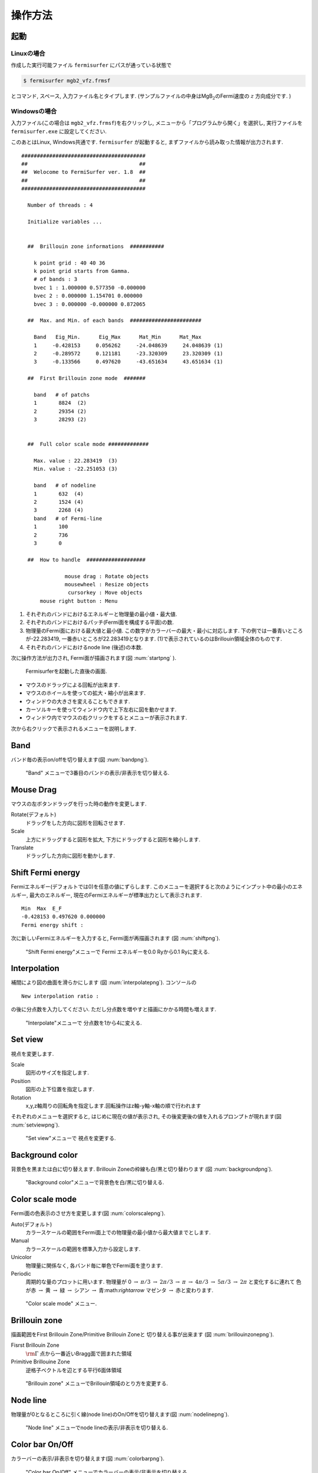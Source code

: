 操作方法
========

起動
----

Linuxの場合
~~~~~~~~~~~

作成した実行可能ファイル ``fermisurfer`` にパスが通っている状態で

.. code-block:: bash

    $ fermisurfer mgb2_vfz.frmsf
        

とコマンド, スペース, 入力ファイル名とタイプします.
(サンプルファイルの中身はMgB\ :math:`_2`\ のFermi速度の :math:`z` 方向成分です. )

Windowsの場合
~~~~~~~~~~~~~

入力ファイル(この場合は ``mgb2_vfz.frmsf``)を右クリックし,
メニューから「プログラムから開く」を選択し,
実行ファイルを ``fermisurfer.exe`` に設定してください.

このあとはLinux, Windows共通です. ``fermisurfer`` が起動すると,
まずファイルから読み取った情報が出力されます.

::

   ########################################
   ##                                    ##
   ##  Welocome to FermiSurfer ver. 1.8  ##
   ##                                    ##
   ########################################
   
     Number of threads : 4

     Initialize variables ...
   
   
     ##  Brillouin zone informations  ###########
   
       k point grid : 40 40 36
       k point grid starts from Gamma.
       # of bands : 3
       bvec 1 : 1.000000 0.577350 -0.000000
       bvec 2 : 0.000000 1.154701 0.000000
       bvec 3 : 0.000000 -0.000000 0.872065
   
     ##  Max. and Min. of each bands  #######################
   
       Band   Eig_Min.      Eig_Max      Mat_Min      Mat_Max
       1     -0.428153     0.056262     -24.048639     24.048639 (1)
       2     -0.289572     0.121181     -23.320309     23.320309 (1)
       3     -0.133566     0.497620     -43.651634     43.651634 (1)
   
     ##  First Brillouin zone mode  #######
   
       band   # of patchs
       1       8824  (2)
       2       29354 (2)
       3       28293 (2)
   
   
     ##  Full color scale mode #############
   
       Max. value : 22.283419  (3)
       Min. value : -22.251053 (3)
   
       band   # of nodeline
       1       632  (4)
       2       1524 (4)
       3       2268 (4)
       band   # of Fermi-line
       1       100
       2       736
       3       0
   
     ##  How to handle  ###################
   
                 mouse drag : Rotate objects
                 mousewheel : Resize objects
                  cursorkey : Move objects
         mouse right button : Menu

#. それぞれのバンドにおけるエネルギーと物理量の最小値・最大値.

#. それぞれのバンドにおけるパッチ(Fermi面を構成する平面)の数.

#. 物理量のFermi面における最大値と最小値.
   この数字がカラーバーの最大・最小に対応します.
   下の例では一番青いところが-22.283419,
   一番赤いところが22.283419となります.
   (1)で表示されているのはBrillouin領域全体のものです.

#. それぞれのバンドにおけるnode line (後述)の本数.

次に操作方法が出力され, Fermi面が描画されます(図 :num:`startpng` ).

.. _startpng:
     
.. figure:: ../figs/start.png

   Fermisurferを起動した直後の画面.

-  マウスのドラッグによる回転が出来ます.

-  マウスのホイールを使っての拡大・縮小が出来ます.

-  ウィンドウの大きさを変えることもできます.

-  カーソルキーを使ってウィンドウ内で上下左右に図を動かせます.

-  ウィンドウ内でマウスの右クリックをするとメニューが表示されます.

次から右クリックで表示されるメニューを説明します.

Band
----

バンド毎の表示on/offを切り替えます(図 :num:`bandpng`).

.. _bandpng:
     
.. figure:: ../figs/band.png

   "Band" メニューで3番目のバンドの表示/非表示を切り替える.

Mouse Drag
----------

マウスの左ボタンドラッグを行った時の動作を変更します.

Rotate(デフォルト)
    ドラッグをした方向に図形を回転させます.

Scale
    上方にドラッグすると図形を拡大,
    下方にドラッグすると図形を縮小します.

Translate
    ドラッグした方向に図形を動かします.

Shift Fermi energy
------------------

Fermiエネルギー(デフォルトでは0)を任意の値にずらします.
このメニューを選択すると次のようにインプット中の最小のエネルギー,
最大のエネルギー, 現在のFermiエネルギーが標準出力として表示されます.

::

    Min  Max  E_F 
    -0.428153 0.497620 0.000000 
    Fermi energy shift : 
        

次に新しいFermiエネルギーを入力すると, Fermi面が再描画されます (図 :num:`shiftpng`).

.. _shiftpng:
     
.. figure:: ../figs/shift.png

   "Shift Fermi energy"メニューで Fermi エネルギーを0.0 Ryから0.1 Ryに変える.

Interpolation
-------------

補間により図の曲面を滑らかにします (図 :num:`interpolatepng`).
コンソールの

::

   New interpolation ratio :

の後に分点数を入力してください. ただし分点数を増やすと描画にかかる時間も増えます.

.. _interpolatepng:
     
.. figure:: ../figs/interpolate.png

   "Interpolate"メニューで 分点数を1から4に変える.
   
Set view
--------

視点を変更します.

Scale
    図形のサイズを指定します.

Position
    図形の上下位置を指定します.

Rotation
    x,y,z軸周りの回転角を指定します.回転操作はz軸-y軸-x軸の順で行われます

それぞれのメニューを選択すると, はじめに現在の値が表示され,
その後変更後の値を入れるプロンプトが現れます(図 :num:`setviewpng`).

.. _setviewpng:
     
.. figure:: ../figs/setview.png

   "Set view"メニューで 視点を変更する.

Background color
----------------

背景色を黒または白に切り替えます. Brillouin
Zoneの枠線も白/黒と切り替わります (図 :num:`backgroundpng`).

.. _backgroundpng:
     
.. figure:: ../figs/background.png

   "Background color"メニューで背景色を白/黒に切り替える.

Color scale mode
----------------

Fermi面の色表示のさせ方を変更します(図 :num:`colorscalepng`).

Auto(デフォルト)
    カラースケールの範囲をFermi面上での物理量の最小値から最大値までとします.

Manual
    カラースケールの範囲を標準入力から設定します.

Unicolor
    物理量に関係なく, 各バンド毎に単色でFermi面を塗ります.

Periodic
    周期的な量のプロットに用います.
    物理量が 0 :math:`\rightarrow` :math:`\pi/3` 
    :math:`\rightarrow` :math:`2\pi/3` :math:`\rightarrow` :math:`\pi` :math:`\rightarrow`
    :math:`4\pi/3` :math:`\rightarrow` :math:`5\pi/3` :math:`\rightarrow` :math:`2\pi`
    と変化するに連れて 色が赤 :math:`\rightarrow` 黄 :math:`\rightarrow`
    緑 :math:`\rightarrow` シアン :math:`\rightarrow` 青:math:`\rightarrow`
    マゼンタ :math:`\rightarrow` 赤と変わります.

.. _colorscalepng:
     
.. figure:: ../figs/colorscale.png

   "Color scale mode" メニュー.

Brillouin zone
--------------

描画範囲をFirst Brillouin Zone/Primitive Brillouin Zoneと
切り替える事が出来ます (図 :num:`brillouinzonepng`).

Fisrst Brillouin Zone
    :math:`{\rm \Gamma}` 点から一番近いBragg面で囲まれた領域

Primitive Brillouine Zone
    逆格子ベクトルを辺とする平行6面体領域

.. _brillouinzonepng:
     
.. figure:: ../figs/brillouinzone.png

   "Brillouin zone" メニューでBrillouin領域のとり方を変更する.

Node line
---------

物理量が0となるところに引く線(node line)のOn/Offを切り替えます(図 :num:`nodelinepng`).

.. _nodelinepng:
     
.. figure:: ../figs/nodeline.png

   "Node line" メニューでnode lineの表示/非表示を切り替える.

Color bar On/Off
----------------

カラーバーの表示/非表示を切り替えます(図 :num:`colorbarpng`).

.. _colorbarpng:
     
.. figure:: ../figs/colorbar.png

   "Color bar On/Off" メニューでカラーバーの表示/非表示を切り替える.

Stereogram
----------

裸眼立体視用の図の表示/非表示を切り替えます(図 :num:`stereogrampng`).

None (デフォルト)
    立体視を無効にします.

Parallel
    平行法用の図を表示します.

Cross
    交差法用の図を表示します.

.. _stereogrampng:
     
.. figure:: ../figs/stereogram.png

   "Stereogram" メニューで立体視用画像を表示する.

Section
-------

Brillouin領域を任意の断面で切り取り,
2次元のFermi面(線)を描画します (図 :num:`sectionpng`).
   
Section
   断面の表示・非表示を切り替えます.

Modify Section
   断面を指定します. コンソールの

   ::

       New Miller index : 

   の後に法線ベクトル(フラクショナル座標)を入力してください.
   断面は法線ベクトルの先端を通ります.
       
Modify Section (across Gamma)
   断面を指定します. コンソールの

   ::

       New Miller index : 

   の後に法線ベクトル(フラクショナル座標)を入力してください.
   断面は :math:`\Gamma` 点を通ります.

.. _sectionpng:
     
.. figure:: ../figs/section.png

   "Section" メニューでFermi面の断面を表示する.

Tetrahedron
-----------

四面体の切り方を変えます(デフォルトは ``tetra # 1``).
図が綺麗になる可能性がありますが,
多くの場合は逆に図がギザギザして汚くなるようです.

Exit
----

Fermi Surferを終了します.

画像の保存方法
--------------

``fermisurfer`` には画像をファイル出力する機能はありません.
お使いのPCにあった方法でスクリーンショットを取得して
(``Printscreen`` キーを押すなど)
ペイントブラシやgimpで編集して画像を作成してください.

